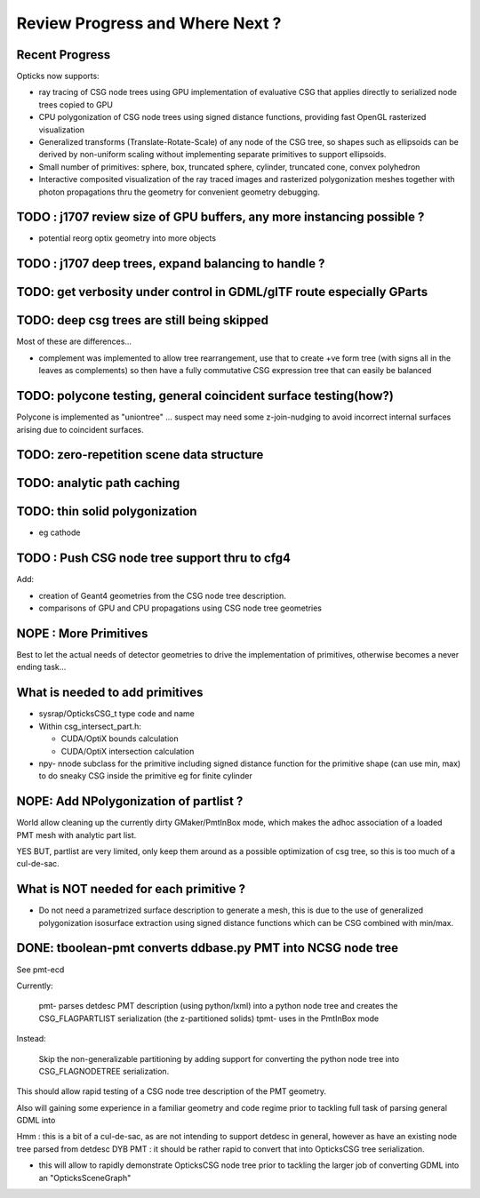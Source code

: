 Review Progress and Where Next ?
===================================

Recent Progress
-----------------

Opticks now supports:

* ray tracing of CSG node trees using GPU implementation of evaluative CSG 
  that applies directly to serialized node trees copied to GPU   

* CPU polygonization of CSG node trees using signed distance functions,
  providing fast OpenGL rasterized visualization 

* Generalized transforms (Translate-Rotate-Scale) of 
  any node of the CSG tree, so shapes such as ellipsoids 
  can be derived by non-uniform scaling without 
  implementing separate primitives to support ellipsoids. 

* Small number of primitives: sphere, box, truncated sphere, cylinder, truncated cone, convex polyhedron

* Interactive composited visualization of the ray traced images and rasterized 
  polygonization meshes together with photon propagations thru the geometry 
  for convenient geometry debugging.




TODO : j1707 review size of GPU buffers, any more instancing possible ? 
--------------------------------------------------------------------------

* potential reorg optix geometry into more objects 



TODO : j1707 deep trees, expand balancing to handle ?
---------------------------------------------------------






TODO: get verbosity under control in GDML/glTF route especially GParts 
-------------------------------------------------------------------------


TODO: deep csg trees are still being skipped
--------------------------------------------------

Most of these are differences...

* complement was implemented to allow tree rearrangement, use that 
  to create +ve form tree (with signs all in the leaves as complements) 
  so then have a fully commutative CSG expression tree 
  that can easily be balanced


TODO: polycone testing, general coincident surface testing(how?)
------------------------------------------------------------------

Polycone is implemented as "uniontree" ... suspect
may need some z-join-nudging to avoid incorrect internal
surfaces arising due to coincident surfaces.


TODO: zero-repetition scene data structure 
--------------------------------------------


TODO: analytic path caching
-----------------------------


TODO: thin solid polygonization
----------------------------------

* eg cathode


TODO : Push CSG node tree support thru to cfg4
------------------------------------------------

Add:

* creation of Geant4 geometries from the CSG node tree description.
* comparisons of GPU and CPU propagations using CSG node tree geometries




NOPE : More Primitives
------------------------

Best to let the actual needs of detector geometries 
to drive the implementation of primitives, otherwise
becomes a never ending task... 


What is needed to add primitives
----------------------------------

* sysrap/OpticksCSG_t type code and name

* Within csg_intersect_part.h:

  * CUDA/OptiX bounds calculation
  * CUDA/OptiX intersection calculation 

* npy- nnode subclass for the primitive including 
  signed distance function for the primitive shape
  (can use min, max) to do sneaky CSG inside the 
  primitive eg for finite cylinder  




NOPE: Add NPolygonization of partlist ?
--------------------------------------------

World allow cleaning up the currently dirty GMaker/PmtInBox mode, 
which makes the adhoc association of a loaded PMT mesh 
with analytic part list.  

YES BUT, partlist are very limited, only keep them around as 
a possible optimization of csg tree, so this is too much of a cul-de-sac.



What is NOT needed for each primitive ?
-------------------------------------------

* Do not need a parametrized surface description to generate a mesh,
  this is due to the use of generalized polygonization isosurface extraction 
  using signed distance functions which can be CSG combined with min/max. 





DONE: tboolean-pmt converts ddbase.py PMT into NCSG node tree 
---------------------------------------------------------------

See pmt-ecd

Currently:

    pmt- parses detdesc PMT description (using python/lxml) 
    into a python node tree and creates the CSG_FLAGPARTLIST 
    serialization (the z-partitioned solids) 
    tpmt- uses in the PmtInBox mode

Instead:

     Skip the non-generalizable partitioning by adding support 
     for converting the python node tree into CSG_FLAGNODETREE  
     serialization.


This should allow rapid testing of a CSG node tree 
description of the PMT geometry. 

Also will gaining some experience in a familiar geometry and 
code regime prior to tackling full task of parsing 
general GDML into  

Hmm : this is a bit of a cul-de-sac, as are not intending 
to support detdesc in general, however as have an existing 
node tree parsed from detdesc DYB PMT : it should be 
rather rapid to convert that into OpticksCSG tree 
serialization.

* this will allow to rapidly demonstrate OpticksCSG node 
  tree prior to tackling the larger job of converting GDML 
  into an "OpticksSceneGraph"




